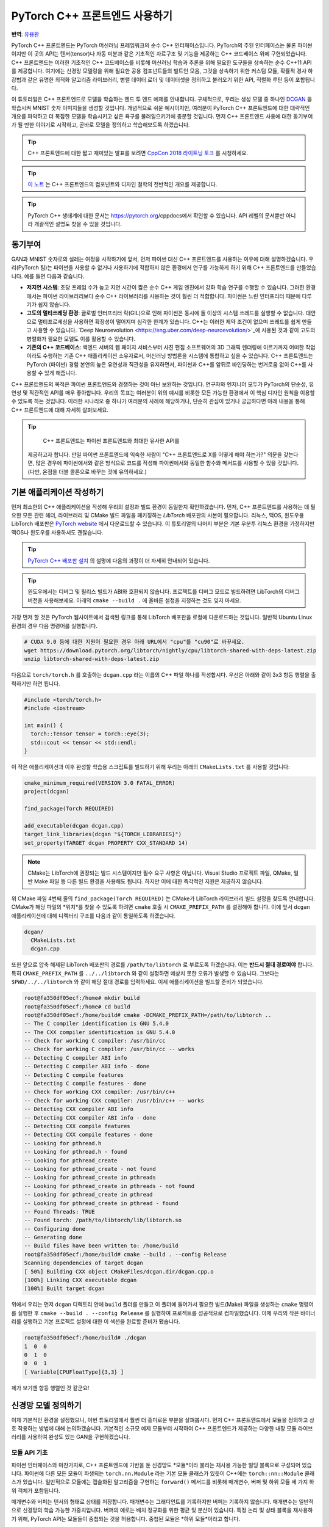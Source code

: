 PyTorch C++ 프론트엔드 사용하기
=============================

**번역**: `유용환 <https://github.com/eric-yoo>`_

PyTorch C++ 프론트엔드는 PyTorch 머신러닝 프레임워크의 순수 C++ 
인터페이스입니다. PyTorch의 주된 인터페이스는 물론 파이썬이지만
이 곳의 API는 텐서(tensor)나 자동 미분과 같은 기초적인 자료구조
및 기능을 제공하는 C++ 코드베이스 위에 구현되었습니다. C++
프론트엔드는 이러한 기초적인 C++ 코드베이스를 비롯해 머신러닝 학습과 추론을
위해 필요한 도구들을 상속하는 순수 C++11 API를 제공합니다. 여기에는
신경망 모델링을 위해 필요한 공용 컴포넌트들의 빌트인 모음, 그것을
상속하기 위한 커스텀 모듈, 확률적 경사 하강법과 같은 유명한 최적화 알고리즘
라이브러리, 병렬 데이터 로더 및 데이터셋을 정의하고 불러오기 위한
API, 직렬화 루틴 등이 포합됩니다.

이 튜토리얼은 C++ 프론트엔드로 모델을 학습하는 엔드 투 엔드
예제를 안내합니다. 구체적으로, 우리는 생성 모델 중 하나인
`DCGAN <https://arxiv.org/abs/1511.06434>`_ 을 학습시켜 
MNIST 숫자 이미지들을 생성할 것입니다. 개념적으로 쉬운 예시이지만,
여러분이 PyTorch C++ 프론트엔드에 대한 대략적인 개요를 파악하고 더
복잡한 모델을 학습시키고 싶은 욕구를 불러일으키기에 충분할 것입니다.
먼저 C++ 프론트엔드 사용에 대한 동기부여가 될 만한 이야기로 시작하고,
곧바로 모델을 정의하고 학습해보도록 하겠습니다.

.. tip::

  C++ 프론트엔드에 대한 짧고 재미있는 발표를 보려면 `CppCon 2018 라이트닝 토크
  <https://www.youtube.com/watch?v=auRPXMMHJzc>`_ 를 시청하세요.


.. tip::

  `이 노트 <https://pytorch.org/cppdocs/frontend.html>`_ 는 C++
  프론트엔드의 컴포넌트와 디자인 철학의 전반적인 개요를 제공합니다.

.. tip::

  PyTorch C++ 생태계에 대한 문서는 https://pytorch.org/cppdocs에서
  확인할 수 있습니다. API 레벨의 문서뿐만 아니라 개괄적인 설명도
  찾을 수 있을 것입니다.

동기부여
--------

GAN과 MNIST 숫자로의 설레는 여정을 시작하기에 앞서, 먼저
파이썬 대신 C++ 프론트엔드를 사용하는 이유에 대해
설명하겠습니다. 우리(PyTorch 팀)는 파이썬을 사용할 수 없거나
사용하기에 적합하지 않은 환경에서 연구를 가능하게 하기 위해
C++ 프론트엔드를 만들었습니다. 예를 들면 다음과 같습니다.

- **저지연 시스템**: 초당 프레임 수가 높고 지연 시간이 짧은
  순수 C++ 게임 엔진에서 강화 학습 연구를 수행할 수 있습니다.
  그러한 환경에서는 파이썬 라이브러리보다 순수 C++ 라이브러리를
  사용하는 것이 훨씬 더 적합합니다. 파이썬은 느린 인터프리터
  때문에 다루기가 쉽지 않습니다.
- **고도의 멀티쓰레딩 환경**: 글로벌 인터프리터 락(GIL)으로 인해
  파이썬은 동시에 둘 이상의 시스템 쓰레드를 실행할 수 없습니다.
  대안으로 멀티프로세싱을 사용하면 확장성이 떨어지며 심각한 한계가
  있습니다. C++는 이러한 제약 조건이 없으며 쓰레드를 쉽게 만들고
  사용할 수 있습니다. `Deep Neuroevolution <https://eng.uber.com/deep-neuroevolution/>`_에
  사용된 것과 같이 고도의 병렬화가 필요한 모델도 이를 활용할 수
  있습니다.
- **기존의 C++ 코드베이스**: 백엔드 서버의 웹 페이지 서비스부터
  사진 편집 소프트웨어의 3D 그래픽 렌더링에 이르기까지 어떠한
  작업이라도 수행하는 기존 C++ 애플리케이션 소유자로서, 머신러닝
  방법론을 시스템에 통합하고 싶을 수 있습니다. C++ 프론트엔드는
  PyTorch (파이썬) 경험 본연의 높은 유연성과 직관성을 유지하면서,
  파이썬과 C++를 앞뒤로 바인딩하는 번거로움 없이 C++를 사용할 수
  있게 해줍니다.

C++ 프론트엔드의 목적은 파이썬 프론트엔드와 경쟁하는 것이 아닌
보완하는 것입니다. 연구자와 엔지니어 모두가 PyTorch의 단순성,
유연성 및 직관적인 API를 매우 좋아합니다. 우리의 목표는 여러분이
위의 예시를 비롯한 모든 가능한 환경에서 이 핵심 디자인 원칙을
이용할 수 있도록 하는 것입니다. 이러한 시나리오 중 하나가 여러분의
사례에 해당하거나, 단순히 관심이 있거나 궁금하다면 아래 내용을 통해
C++ 프론트엔드에 대해 자세히 살펴보세요.

.. tip::

	C++ 프론트엔드는 파이썬 프론트엔드와 최대한 유사한 API를
  제공하고자 합니다. 만일 파이썬 프론트엔드에 익숙한 사람이 "C++
  프론트엔드로 X를 어떻게 해야 하는가?" 의문을 갖는다면, 많은 경우에
  파이썬에서와 같은 방식으로 코드를 작성해 파이썬에서와 동일한 함수와
  메서드를 사용할 수 있을 것입니다. (다만, 온점을 더블 콜론으로 바꾸는
  것에 유의하세요.)

기본 애플리케이션 작성하기
------------------------

먼저 최소한의 C++ 애플리케이션을 작성해 우리의 설정과
빌드 환경이 동일한지 확인하겠습니다. 먼저, C++
프론트엔드를 사용하는 데 필요한 모든 관련 헤더, 라이브러리 및
CMake 빌드 파일을 패키징하는 *LibTorch* 배포판의 사본이
필요합니다. 리눅스, 맥OS, 윈도우용 LibTorch 배포판은
`PyTorch website <https://pytorch.org/get-started/locally/>`_ 에서
다운로드할 수 있습니다. 이 튜토리얼의 나머지 부분은 기본 우분투 리눅스
환경을 가정하지만 맥OS나 윈도우를 사용하셔도 괜찮습니다.

.. tip::

  `PyTorch C++ 배포판 설치 <https://pytorch.org/cppdocs/installing.html>`_
  의 설명에 다음의 과정이 더 자세히 안내되어
  있습니다.

.. tip::
  윈도우에서는 디버그 및 릴리스 빌드가 ABI와 호환되지 않습니다. 프로젝트를
  디버그 모드로 빌드하려면 LibTorch의 디버그 버전을 사용해보세요.
  아래의 ``cmake --build .`` 에 올바른 설정을 지정하는 것도 잊지
  마세요.

가장 먼저 할 것은 PyTorch 웹사이트에서 검색된 링크를 통해 LibTorch
배포판을 로컬에 다운로드하는 것입니다. 일반적 Ubuntu Linux 환경의 경우
다음 명령어를 실행합니다.

.. code-block:: shell

  # CUDA 9.0 등에 대한 지원이 필요한 경우 아래 URL에서 "cpu"를 "cu90"로 바꾸세요.
  wget https://download.pytorch.org/libtorch/nightly/cpu/libtorch-shared-with-deps-latest.zip
  unzip libtorch-shared-with-deps-latest.zip

다음으로 ``torch/torch.h`` 를 호출하는 ``dcgan.cpp`` 라는 이름의 C++
파일 하나를 작성합시다. 우선은 아래와 같이 3x3 항등 행렬을 출력하기만 하면
됩니다.

.. code-block:: cpp

  #include <torch/torch.h>
  #include <iostream>

  int main() {
    torch::Tensor tensor = torch::eye(3);
    std::cout << tensor << std::endl;
  }

이 작은 애플리케이션과 이후 완성할 학습용 스크립트를 빌드하기 위해 우리는 아래의 ``CMakeLists.txt`` 를
사용할 것입니다:

.. code-block:: cmake

  cmake_minimum_required(VERSION 3.0 FATAL_ERROR)
  project(dcgan)

  find_package(Torch REQUIRED)

  add_executable(dcgan dcgan.cpp)
  target_link_libraries(dcgan "${TORCH_LIBRARIES}")
  set_property(TARGET dcgan PROPERTY CXX_STANDARD 14)

.. note::

  CMake는 LibTorch에 권장되는 빌드 시스템이지만 필수 요구
  사항은 아닙니다. Visual Studio 프로젝트 파일, QMake, 일반
  Make 파일 등 다른 빌드 환경을 사용해도 됩니다. 하지만
  이에 대한 즉각적인 지원은 제공하지 않습니다.

위 CMake 파일 4번째 줄의 ``find_package(Torch REQUIRED)`` 는
CMake가 LibTorch 라이브러리 빌드 설정을 찾도록 안내합니다.
CMake가 해당 파일의 *위치*를 찾을 수 있도록 하려면 ``cmake`` 호출 시
``CMAKE_PREFIX_PATH`` 를 설정해야 합니다. 이에 앞서 ``dcgan`` 애플리케이션에
대해 디렉터리 구조를 다음과 같이 통일하도록 하겠습니다.

.. code-block:: shell

  dcgan/
    CMakeLists.txt
    dcgan.cpp

또한 앞으로 압축 해제된 LibTorch 배포판의 경로를 ``/path/to/libtorch``
로 부르도록 하겠습니다. 이는 **반드시 절대 경로여야** 합니다. 특히
``CMAKE_PREFIX_PATH`` 를 ``../../libtorch`` 와 같이 설정하면 예상치 못한
오류가 발생할 수 있습니다. 그보다는 ``$PWD/../../libtorch`` 와 같이 해당
절대 경로를 입력하세요. 이제 애플리케이션을 빌드할 준비가 되었습니다.

.. code-block:: shell

  root@fa350df05ecf:/home# mkdir build
  root@fa350df05ecf:/home# cd build
  root@fa350df05ecf:/home/build# cmake -DCMAKE_PREFIX_PATH=/path/to/libtorch ..
  -- The C compiler identification is GNU 5.4.0
  -- The CXX compiler identification is GNU 5.4.0
  -- Check for working C compiler: /usr/bin/cc
  -- Check for working C compiler: /usr/bin/cc -- works
  -- Detecting C compiler ABI info
  -- Detecting C compiler ABI info - done
  -- Detecting C compile features
  -- Detecting C compile features - done
  -- Check for working CXX compiler: /usr/bin/c++
  -- Check for working CXX compiler: /usr/bin/c++ -- works
  -- Detecting CXX compiler ABI info
  -- Detecting CXX compiler ABI info - done
  -- Detecting CXX compile features
  -- Detecting CXX compile features - done
  -- Looking for pthread.h
  -- Looking for pthread.h - found
  -- Looking for pthread_create
  -- Looking for pthread_create - not found
  -- Looking for pthread_create in pthreads
  -- Looking for pthread_create in pthreads - not found
  -- Looking for pthread_create in pthread
  -- Looking for pthread_create in pthread - found
  -- Found Threads: TRUE
  -- Found torch: /path/to/libtorch/lib/libtorch.so
  -- Configuring done
  -- Generating done
  -- Build files have been written to: /home/build
  root@fa350df05ecf:/home/build# cmake --build . --config Release
  Scanning dependencies of target dcgan
  [ 50%] Building CXX object CMakeFiles/dcgan.dir/dcgan.cpp.o
  [100%] Linking CXX executable dcgan
  [100%] Built target dcgan

위에서 우리는 먼저 ``dcgan`` 디렉토리 안에 ``build`` 폴더를 만들고
이 폴더에 들어가서 필요한 빌드(Make) 파일을 생성하는 ``cmake`` 명령어를
실행한 후 ``cmake --build . --config Release`` 를 실행하여 프로젝트를
성공적으로 컴파일했습니다. 이제 우리의 작은 바이너리를 실행하고 기본
프로젝트 설정에 대한 이 섹션을 완료할 준비가 됐습니다.

.. code-block:: shell

  root@fa350df05ecf:/home/build# ./dcgan
  1  0  0
  0  1  0
  0  0  1
  [ Variable[CPUFloatType]{3,3} ]

제가 보기엔 항등 행렬인 것 같군요!

신경망 모델 정의하기
-------------------

이제 기본적인 환경을 설정했으니, 이번 튜토리얼에서 훨씬
더 흥미로운 부분을 살펴봅시다. 먼저 C++ 프론트엔드에서 모듈을
정의하고 상호 작용하는 방법에 대해 논의하겠습니다. 기본적인
소규모 예제 모듈부터 시작하여 C++ 프론트엔드가 제공하는 다양한
내장 모듈 라이브러리를 사용하여 완성도 있는 GAN을 구현하겠습니다.

모듈 API 기초
^^^^^^^^^^^^^

파이썬 인터페이스와 마찬가지로, C++ 프론트엔드에 기반을 둔 신경망도
*모듈*이라 불리는 재사용 가능한 빌딩 블록으로 구성되어 있습니다. 파이썬에
다른 모든 모듈이 파생되는 ``torch.nn.Module`` 라는 기본 모듈 클래스가
있듯이 C++에는 ``torch::nn::Module`` 클래스가 있습니다.
일반적으로 모듈에는 캡슐화된 알고리즘을 구현하는 ``forward()``
메서드를 비롯해 매개변수, 버퍼 및 하위 모듈 세 가지 하위 객체가
포함됩니다.

매개변수와 버퍼는 텐서의 형태로 상태를 저장합니다. 매개변수는 그래디언트를
기록하지만 버퍼는 기록하지 않습니다. 매개변수는 일반적으로 신경망의 학습
가능한 가중치입니다. 버퍼의 예로는 배치 정규화를 위한 평균 및 분산이
있습니다. 특정 논리 및 상태 블록을 재사용하기 위해, PyTorch API는
모듈들이 중첩되는 것을 허용합니다. 중첩된 모듈은 *하위 모듈*이라고
합니다.

매개변수, 버퍼 및 하위 모듈은 명시적으로 등록(register)을 해야 합니다.
등록이 되면 ``parameters()`` 나 ``buffers()`` 같은 메서드를 사용하여 (중첩을
포함한) 전체 모듈 계층 구조에서 모든 매개변수 묶음을 검색할 수 있습니다.
마찬가지로, ``to(...)`` 와 같은 메서드는 모듈 계층 구조 전체에 대한 메서드입니다.
예를 들어, ``to(torch::kCUDA)`` 는 모든 매개변수와 버퍼를 CPU에서 CUDA 메모리로
이동시킵니다.

모듈 정의 및 매개변수 등록
*************************

이 내용을 코드로 구현하기 위해, 파이썬 인터페이스로 작성된 간단한 모듈 하나를
생각해 봅시다.

.. code-block:: python

  import torch

  class Net(torch.nn.Module):
    def __init__(self, N, M):
      super(Net, self).__init__()
      self.W = torch.nn.Parameter(torch.randn(N, M))
      self.b = torch.nn.Parameter(torch.randn(M))

    def forward(self, input):
      return torch.addmm(self.b, input, self.W)


이를 C++로 작성하면 다음과 같습니다.

.. code-block:: cpp

  #include <torch/torch.h>

  struct Net : torch::nn::Module {
    Net(int64_t N, int64_t M) {
      W = register_parameter("W", torch::randn({N, M}));
      b = register_parameter("b", torch::randn(M));
    }
    torch::Tensor forward(torch::Tensor input) {
      return torch::addmm(b, input, W);
    }
    torch::Tensor W, b;
  };

파이썬에서와 마찬가지로 모듈 기본 클래스에서 파생한 ``Net`` 이라는 클래스를
정의합니다. (쉬운 설명을 위해 ``class`` 대신 ``struct``을 사용했습니다.)
파이썬에서 torch.randn을 사용하는 것처럼 생성자에서는 ``torch::randn`` 을
사용해 텐서를 만듭니다. 한 가지 흥미로운 차이점은 매개변수를 등록하는
방법입니다. 파이썬에서는 텐서를 ``torch.nn``으로 감싸는 것과 달리,
C++에서는 ``register_parameter`` 메서드를 통해 텐서를 전달해야
합니다. 이러한 차이의 원인은 파이썬 API의 경우, 어떤 속성(attirbute)이
''torch.nn.Parameter`` 타입인지 감지해 그러한 텐서를 자동으로 등록할 수 있기
때문에 나타납니다. C++에서는 리플렉션(reflection)이 매우 제한적이므로 보다
전통적인 (그리하여 덜 마법적인) 방식이 제공됩니다.

서브모듈 등록 및 모듈 계층 구조 탐색
**********************************

매개변수 등록과 마찬가지 방법으로 서브모듈을 등록할 수 있습니다.
파이썬에서 서브모듈은 어떤 모듈의 속성으로 지정될 때 자동으로
감지되고 등록됩니다.

.. code-block:: python

  class Net(torch.nn.Module):
    def __init__(self, N, M):
        super(Net, self).__init__()
        # Registered as a submodule behind the scenes
        self.linear = torch.nn.Linear(N, M)
        self.another_bias = torch.nn.Parameter(torch.rand(M))

    def forward(self, input):
      return self.linear(input) + self.another_bias

예를 들어, ``parameters()`` 메서드를 사용하면 모듈 계층의 모든 매개변수에
재귀적으로 액세스할 수 있습니다.

.. code-block:: python

  >>> net = Net(4, 5)
  >>> print(list(net.parameters()))
  [Parameter containing:
  tensor([0.0808, 0.8613, 0.2017, 0.5206, 0.5353], requires_grad=True), Parameter containing:
  tensor([[-0.3740, -0.0976, -0.4786, -0.4928],
          [-0.1434,  0.4713,  0.1735, -0.3293],
          [-0.3467, -0.3858,  0.1980,  0.1986],
          [-0.1975,  0.4278, -0.1831, -0.2709],
          [ 0.3730,  0.4307,  0.3236, -0.0629]], requires_grad=True), Parameter containing:
  tensor([ 0.2038,  0.4638, -0.2023,  0.1230, -0.0516], requires_grad=True)]

C++에서 ``torch::nn::Linear`` 등의 모듈을 서브모듈로 등록하려면 이름에서
유추할 수 있듯이 ``register_module()`` 메서드를 사용합니다.

.. code-block:: cpp

  struct Net : torch::nn::Module {
    Net(int64_t N, int64_t M)
        : linear(register_module("linear", torch::nn::Linear(N, M))) {
      another_bias = register_parameter("b", torch::randn(M));
    }
    torch::Tensor forward(torch::Tensor input) {
      return linear(input) + another_bias;
    }
    torch::nn::Linear linear;
    torch::Tensor another_bias;
  };

.. tip::

  ``torch::nn``에 대한 `이 문서 <https://pytorch.org/cppdocs/api/namespace_torch__nn.html>`_
  에서 ``torch::nn::Linear``, ``torch::nn::Dropout``, ``torch::nn::Conv2d``
  등 사용 가능한 전체 빌트인 모듈 목록을 확인할 수
  있습니다.

위 코드에서 한 가지 미묘한 사실은 서브모듈은 생성자의 이니셜라이저
목록에 작성되고 매개변수는 생성자의 바디(body)에 작성되었다는
것입니다. 여기에는 충분한 이유가 있으며 아래 C++ 프론트엔드의
*오너십 모델* 섹션에서 더 다룰 예정입니다. 그렇지만 최종 결론은
파이썬에서처럼 모듈 트리의 매개변수에 재귀적으로 액세스할 수
있다는 것입니다. ``parameters()``를 호출하면 순회가 가능한
``std::vector<torch::Tensor>``가 반환됩니다.

.. code-block:: cpp

  int main() {
    Net net(4, 5);
    for (const auto& p : net.parameters()) {
      std::cout << p << std::endl;
    }
  }

이를 실행한 결과는 다음과 같습니다.

.. code-block:: shell

  root@fa350df05ecf:/home/build# ./dcgan
  0.0345
  1.4456
  -0.6313
  -0.3585
  -0.4008
  [ Variable[CPUFloatType]{5} ]
  -0.1647  0.2891  0.0527 -0.0354
  0.3084  0.2025  0.0343  0.1824
  -0.4630 -0.2862  0.2500 -0.0420
  0.3679 -0.1482 -0.0460  0.1967
  0.2132 -0.1992  0.4257  0.0739
  [ Variable[CPUFloatType]{5,4} ]
  0.01 *
  3.6861
  -10.1166
  -45.0333
  7.9983
  -20.0705
  [ Variable[CPUFloatType]{5} ]

파이썬에서와 같이 세 개의 매개변수가 출력됐습니다. 이 매개변수들의 이름을
확인할 수 있도록 C++ API는 ``named_parameters()`` 메서드를 제공하며, 이는
파이썬에서와 같이 ``Orderdict``를 반환합니다.

.. code-block:: cpp

  Net net(4, 5);
  for (const auto& pair : net.named_parameters()) {
    std::cout << pair.key() << ": " << pair.value() << std::endl;
  }

마찬가지로 코드를 실행하면 결과는 아래와 같습니다.

.. code-block:: shell

  root@fa350df05ecf:/home/build# make && ./dcgan                                                                                                                                            11:13:48
  Scanning dependencies of target dcgan
  [ 50%] Building CXX object CMakeFiles/dcgan.dir/dcgan.cpp.o
  [100%] Linking CXX executable dcgan
  [100%] Built target dcgan
  b: -0.1863
  -0.8611
  -0.1228
  1.3269
  0.9858
  [ Variable[CPUFloatType]{5} ]
  linear.weight:  0.0339  0.2484  0.2035 -0.2103
  -0.0715 -0.2975 -0.4350 -0.1878
  -0.3616  0.1050 -0.4982  0.0335
  -0.1605  0.4963  0.4099 -0.2883
  0.1818 -0.3447 -0.1501 -0.0215
  [ Variable[CPUFloatType]{5,4} ]
  linear.bias: -0.0250
  0.0408
  0.3756
  -0.2149
  -0.3636
  [ Variable[CPUFloatType]{5} ]

.. note::

  ``torch::nn::Module``에 대한 `문서
  <https://pytorch.org/cppdocs/api/classtorch_1_1nn_1_1_module.html#exhale-class-classtorch-1-1nn-1-1-module>`_ 는
  모듈 계층 구조에 대한 메서드 목록 전체가 포함되어
  있습니다.

순전파(forward) 모드로 네트워크 실행
**********************************

네트워크를 C++로 실행하기 위해서는, 우리가 정의한 ``forward()`` 메서드를
호출하기만 하면 됩니다.

.. code-block:: cpp

  int main() {
    Net net(4, 5);
    std::cout << net.forward(torch::ones({2, 4})) << std::endl;
  }

출력은 대략 아래와 같을 것입니다

.. code-block:: shell

  root@fa350df05ecf:/home/build# ./dcgan
  0.8559  1.1572  2.1069 -0.1247  0.8060
  0.8559  1.1572  2.1069 -0.1247  0.8060
  [ Variable[CPUFloatType]{2,5} ]

모듈 오너십 (Ownership)
**********************

이제 우리는 C++에서 모듈을 정의하고, 매개변수를 등록하고, 하위 모듈을
등록하고, ``parameters()`` 등의 메서드를 통해 모듈 계층을 탐색하고,
모듈의 ``forward()`` 메서드를 실행하는 방법을 배웠습니다. C++ API에는
다른 메서드, 클래스, 그리고 주제가 많지만 전체 목록은 `문서
<https://pytorch.org/cppdocs/api/namespace_torch__nn.html>`_ 를
참조하시기 바랍니다. 잠시 후에 DCGAN 모델과 엔드 투 엔드 학습
파이프라인을 구현하면서도 몇 가지 개념을 더 다룰 예정입니다. 그에 앞서
C++ 프론트엔드에서 ``torch::nn::Module`` 의 하위 클래스들에 대해 제공하는
*오너십 모델*에 대해 간단히 설명하겠습니다.

이 논의에서 오너십 모델이란 모듈을 저장하고 전달하는 방식
(누가 혹은 무엇이 특정 모듈 인스턴스를 소유하는지)을 지칭합니다.
파이썬에서 객체는 항상 힙에 동적으로 할당되며 레퍼런스 시맨틱을
가지는데, 이는 다루고 이해하기가 매우 쉽습니다. 실제로 파이썬에서는
객체가 어디에 존재하고 어떻게 레퍼런스되는지 신경 쓰지 않고 하려는
일에만 집중할 수 있습니다.

저급 언어인 C++는 이 부분에서 더 많은 옵션을 제공합니다. 이는
C++ 프론트엔드의 복잡성을 증가시키며 그 설계와 인체공학적 요소에도
큰 영향을 줍니다. 특히, C++ 프론트엔드 모듈에서는 밸류 시맨틱
*또는* 레퍼런스 시맨틱을 사용할 수 있습니다. 전자가 지금까지의
사례에서 살펴본 가장 단순한 경우로, 모듈 객체가 스택에 할당되고
함수에 전달될 때 레퍼런스 혹은 포인터로 복사 및 이동(``std:move``)
시키거나 가져올 수 있습니다.

.. code-block:: cpp

  struct Net : torch::nn::Module { };

  void a(Net net) { }
  void b(Net& net) { }
  void c(Net* net) { }

  int main() {
    Net net;
    a(net);
    a(std::move(net));
    b(net);
    c(&net);
  }

후자(레퍼런스 시맨틱)의 경우, ``std::shared_ptr`` 를 사용할 수 있습니다.
모든 곳에서 ``shared_ptr`` 를 사용한다는 가정 하에, 레퍼런스 시맨틱의
장점은 파이썬에서와 같이 모듈이 함수에 전달되고 인자가 선언되는 방식에
대해 생각할 부담을 덜어준다는 것입니다.

.. code-block:: cpp

  struct Net : torch::nn::Module {};

  void a(std::shared_ptr<Net> net) { }

  int main() {
    auto net = std::make_shared<Net>();
    a(net);
  }

경험적으로, 동적 언어를 사용하던 연구자들은 비록 밸류 시맨틱이
더 C++에 "네이티브"함에도 불구하고 레퍼런스 시맨틱을 훨씬
선호합니다. 또한 ``torch::nn::Module`` 의 설계는
사용자 친화적인 파이썬 API를 유사하게 따르기 위해 shared 오너십에
의존합니다. 앞서 예시로 들었던 ``Net``의 정의를 축약해서 다시
살펴봅시다.

.. code-block:: cpp

  struct Net : torch::nn::Module {
    Net(int64_t N, int64_t M)
      : linear(register_module("linear", torch::nn::Linear(N, M)))
    { }
    torch::nn::Linear linear;
  };

하위 모듈인 ``linear`` 를 사용하기 위해 이를 클래스에 직접 저장하고자
합니다. 그러나 동시에 모듈의 기초 클래스가 이 하위 모듈에 대해 알고 접근할
수 있기를 원합니다. 이를 위해서는 해당 하위 모듈에 대한 참조를 저장해야 합니다.
이 순간 이미 우리는 shared 오너십을 필요로 합니다. ``torch::nn::Module`` 
클래스와 구상 클래스인 ``Net`` 모두에서 하위 모듈에 대한 레퍼런스가
필요합니다. 따라서 기초 클래스는 모듈을 ``shared_ptr`` 로 저장하며 이에
따라 구상 클래스 또한 마찬가지일 것입니다.

하지만 잠깐! 위의 코드에는 ``shared_ptr`` 에 대한 언급이 없습니다! 왜 그런
것일까요? 왜냐하면 ``std::shared_ptr<MyModule>`` 는 타이핑하기에 너무 길기 때문입니다.
연구원들의 생산성을 유지하기 위해, 우리는 레퍼런스 시맨틱을 유지하면서 밸류
시맨틱만의 장점인 ``shared_ptr`` 에 대한 언급을 숨기기 위한 정교한 계획을
세웠습니다. 그 작동 방식을 이해하기 위해 코어 라이브러리에 있는 ``torch::nn::Linear``
모듈의 단순화된 정의를 살펴보겠습니다. (전체 정의는 
`여기 <https://github.com/pytorch/pytorch/blob/master/torch/csrc/api/include/torch/nn/modules/linear.h>`_ 에서
확인할 수 있습니다.)

.. code-block:: cpp

  struct LinearImpl : torch::nn::Module {
    LinearImpl(int64_t in, int64_t out);

    Tensor forward(const Tensor& input);

    Tensor weight, bias;
  };

  TORCH_MODULE(Linear);

요약하자면 이 모듈은 ``Linear`` 가 아닌 ``LinearImpl`` 이라고 불립니다. 그리고
``TORCH_MODULE`` 라는 매크로가 실제 ``Linear`` 클래스를 정의합니다. 이렇게 "생성된"
클래스는 ``std::shared_ptr<LinearImpl>`` 를 감싸는 래퍼(wrapper)입니다. 
단순한 typedef가 아닌 래퍼이므로 생성자도 여전히 예상하는 대로 작동합니다.
즉, ``std::make_shared<LinearImpl>(3, 4)`` 가 아닌 ``torch::nn::Linear(3, 4)``
라고 쓸 수 있습니다. 이렇게 매크로에 의해 생성된 클래스는 *holder* 모듈이라고
부릅니다. (shared) 포인터와 마찬가지로 화살표 연산자(즉, 
``model->forward(...)``)를 사용해 기저 객체에 액세스합니다.
결론적으로 파이썬 API와 매우 유사한 오너십 모델을 얻었습니다.
기본적으로 레퍼런스 시맨틱을 따르지만, ``std:shared_ptr`` 나
``std::make_shared`` 등을 타이핑할 필요가 없습니다. 우리의 ``Net`` 예시에서
모듈 holder API를 사용하면 아래와 같습니다.

.. code-block:: cpp

  struct NetImpl : torch::nn::Module {};
  TORCH_MODULE(Net);

  void a(Net net) { }

  int main() {
    Net net;
    a(net);
  }

여기서 언급할 만한 미묘한 문제가 하나 있습니다. 기본 생성자에 의해 만들어진
``std::shared_ptr`` 는 "비어" 있습니다. 즉, null 포인터입니다. 기본 생성자로
만들어진 ``Linear`` 이나 ``Net``은 무엇이어야 할까요? 음, 이건 어려운 결정입니다.
빈 (null) ``std::shared_ptr<LinearImpl>`` 로 정할 수 있습니다. 하지만
``Linear(3, 4)`` 가 ``std::make_shared<LinearImpl>(3, 4)`` 와 같다는 것을 기억합시다.
즉, ``Linear linear;`` 이 null 포인터여야 한다고 결정한다면
생성자에서 인자를 전혀 받지 않거나 모든 인자에 대해 기본값을 사용하는
모듈을 생성할 방법이 없어집니다. 이러한 이유로 현재
API에서 기본 생성자에 의해 만들어진 모듈 holder(``Linear()`` 등)는
기저 모듈(``LinearImpl()``)의 기본 생성자를 호출합니다. 만약
기저 모듈에 기본 생성자가 없으면 컴파일러 오류가 발생합니다.
반대로 빈 holder를 생성하려면 holder 생성자에 ``nullptr``를
전달하면 됩니다.

실제로는 앞에서와 같이 하위 모듈을 사용해 모듈을 *이니셜라이저 (initializer) 목록*에
등록 및 생성하거나,

.. code-block:: cpp

  struct Net : torch::nn::Module {
    Net(int64_t N, int64_t M)
      : linear(register_module("linear", torch::nn::Linear(N, M)))
    { }
    torch::nn::Linear linear;
  };

파이썬 사용자들에게 더 친숙한 방법으로, 먼저 null 포인터로 홀더를 생성한 이후
생성자에서 값을 지정할 수 있습니다.

.. code-block:: cpp

  struct Net : torch::nn::Module {
    Net(int64_t N, int64_t M) {
      linear = register_module("linear", torch::nn::Linear(N, M));
    }
    torch::nn::Linear linear{nullptr}; // construct an empty holder
  };

결론적으로 어떤 오너십 모델, 어떤 시맨틱을 사용하면 좋을까요? C++
프론트엔드 API는 모듈 holder가 제공하는 오너십 모델을 가장 잘 지원합니다.
이 메커니즘의 유일한 단점은 모듈 선언 아래에 boilerplate 한 줄이
추가된다는 것입니다. 즉, 가장 단순한 모델은 C++ 모듈의 기초를 배울 떄
나오는 밸류 시맨틱 모델입니다. 작고 간단한 스크립트의 경우,
이것만으로 충분할 수 있습니다. 그러나 언젠가는 기술적 이유로 인해
이 기능이 항상 지원되지는 않는다는 사실을 알게 될 것입니다. 예를 들어 직렬화
API(``torch::save`` 및 ``torch::load``)는 모듈 holder(혹은 일반
``shared_ptr``)만을 지원합니다. 따라서 C++ 프론트엔드로 모듈을
정의할 떄에는 모듈 holder API 방식이 권장되며, 앞으로 본 튜토리얼에서
이 API를 사용하겠습니다.

DCGAN 모듈 정의하기
^^^^^^^^^^^^^^^^

이제 이 글에서 해결하려는 머신러닝 태스크를 위한 모듈을 정의하는데
필요한 배경과 도입부 설명이 끝났습니다. 다시 상기하자면, 우리의 태스크는
`MNIST 데이터셋  <http://yann.lecun.com/exdb/mnist/>`_ 의 숫자 이미지를
생성하는 것입니다. 우리는 이 태스크를 풀기 위해 `적대적 생성 신경망 (GAN)
 <https://papers.nips.cc/paper/5423-generative-adversarial-nets.pdf>`_ 를
사용하고자 합니다. 그 중에서도 우리는 `DCGAN 아키텍처
<https://arxiv.org/abs/1511.06434>`_ 를 사용할 것입니다.
DCGAN은 가장 초기에 발표됐던 제일 간단한 GAN이지만 이 태스크를 위해서는
충분합니다.

.. tip::

  이 튜토리얼에 나온 소스 코드 전체는 `이 저장소
  <https://github.com/pytorch/examples/tree/master/cpp/dcgan>`_ 에서 확인할 수 있습니다.

GAN이 뭐였죠?
***********

GAN은 *생성기(generator)*와 *판별기(discriminator)* 라는
두 가지 신경망 모델로 구성됩니다. 생성기는 노이즈 분포에서 샘플을 입력받고,
각 노이즈 샘플을 목표 분포(이 경우 MNIST 데이터셋)와 유사한 이미지로
변환하는 것이 목표입니다. 판별기는 MNIST 데이터셋의 *진짜* 
이미지를 입력받거나 생성기로부터 *가짜* 이미지를 입력받습니다.
그리고 어떤 이미지가 얼마나 진짜같은지 (``1`` 에 가까운 출력)
혹은 가짜같은 지 (``0`` 에 가까운 출력) 판별합니다. 생성기가
만든 이미지가 얼마나 진짜같은 지 판별기가 피드백하고 이 피드백은 생성기
학습에 사용됩니다. 판별기가 진짜에 대한 안목이 얼마나 좋은 지에
대한 피드백은 판별기를 최적화하기 위해 사용됩니다. 이론적으로,
생성기와 판별기 사이의 섬세한 균형은 이 둘을 동시에 개선시킵니다.
이를 통해 생성기는 목표 분포와 구별할 수 없는 이미지를 생성하고,
(그때쯤이면) 잘 학습되어 있을 판별기의 안목을 속여 진짜와 가짜
이미지 모두에 대해 ``0.5`` 의 확률을 출력할 것입니다. 최종
결과물은 노이즈를 입력받아 실제 숫자의 이미지를 출력으로 생성하는
기계입니다.

생성기 (Generator) 모듈
********************

먼저 일련의 전치된 (transposed) 2D 합성곱, 배치 정규화 및
ReLU 활성화 유닛으로 구성된 생성기 모듈을 정의하겠습니다.
모듈의 ``forward()`` 메서드를 직접 정의하여 모듈 간 입력을
(함수형으로) 명시적으로 전달합니다.

.. code-block:: cpp

  struct DCGANGeneratorImpl : nn::Module {
    DCGANGeneratorImpl(int kNoiseSize)
        : conv1(nn::ConvTranspose2dOptions(kNoiseSize, 256, 4)
                    .bias(false)),
          batch_norm1(256),
          conv2(nn::ConvTranspose2dOptions(256, 128, 3)
                    .stride(2)
                    .padding(1)
                    .bias(false)),
          batch_norm2(128),
          conv3(nn::ConvTranspose2dOptions(128, 64, 4)
                    .stride(2)
                    .padding(1)
                    .bias(false)),
          batch_norm3(64),
          conv4(nn::ConvTranspose2dOptions(64, 1, 4)
                    .stride(2)
                    .padding(1)
                    .bias(false))
   {
     // register_module() is needed if we want to use the parameters() method later on
     register_module("conv1", conv1);
     register_module("conv2", conv2);
     register_module("conv3", conv3);
     register_module("conv4", conv4);
     register_module("batch_norm1", batch_norm1);
     register_module("batch_norm2", batch_norm2);
     register_module("batch_norm3", batch_norm3);
   }

   torch::Tensor forward(torch::Tensor x) {
     x = torch::relu(batch_norm1(conv1(x)));
     x = torch::relu(batch_norm2(conv2(x)));
     x = torch::relu(batch_norm3(conv3(x)));
     x = torch::tanh(conv4(x));
     return x;
   }

   nn::ConvTranspose2d conv1, conv2, conv3, conv4;
   nn::BatchNorm2d batch_norm1, batch_norm2, batch_norm3;
  };
  TORCH_MODULE(DCGANGenerator);

  DCGANGenerator generator(kNoiseSize);

이제 ``DCGANGenerator`` 의 ``forward()`` 를 호출해 노이즈 샘플을 이미지에 매핑할 수 있습니다.

여기서 사용한 ``nn::ConvTranspose2d`` 및 ``nn::BatchNorm2d`` 등의 모듈은
앞서 설명한 구조를 따릅니다. 상수 ``kNoiseSize`` 는 입력 노이즈 벡터의 크기를
결정하며 ``100`` 으로 설정됩니다. 하이퍼파라미터는 물론 대학원생들의 많은 노력을
통해 세팅됐습니다.

.. attention::

	하이퍼파라미터를 정하느라 다친 대학원생은 없었습니다. 그들은 서로서로
  개사료를 먹이니까요.

.. note::

  C++ 프론트엔드의 ``Conv2d`` 와 같은 기본 제공 모듈에 옵션이 전달되는 방법에 대한
  간단히 설명하자면, 모든 모듈은 몇 가지 필수 옵션을 갖고 있습니다. (예: ``BatchNorm2d`` 의
  feature 개수) 만약 ``BatchNorm2d(128)``, ``Dropout(0.5)``, ``Conv2d(8, 4, 2)``와
  같이 필수 옵션만 설정하려 한다면 모듈 생성자에 직접 전달할 수 있습니다.
  (여기서는 각각 입력 채널 수, 출력 채널 수 및 커널 크기를 의미)
  그러나 만약 ``Conv2d`` 의 ``bias`` 와 같이 일반적으로 기본값을 사용하는
  다른 옵션을 수정해야 하는 경우, *options* 객체를 생성해 전달해야 합니다.
  C++ 프론트엔드의  모듈은 ``ModuleOptions`` 이라고 하는 연관된 옵션 struct를
  가지고 있습니다. 여기서 ``Module`` 은 해당 모듈의 이름으로, 예를 들어 ``Linear``
  의 경우 ``LinearOptions`` 와 같습니다. 우리는 위의 ``Conv2d`` 모듈에
  대해 이를 수행한 것입니다.


판별기(Discriminator) 모듈
************************

판별기는 마찬가지로 합성곱, 배치 정규화 및 활성화의
연속입니다. 하지만 이번에 합성곱은 전치되지 않은 기본
합성곱이며, 일반적 ReLU 대신에 알파 값이 0.2인 leaky ReLU를
사용합니다. 또한 최종 활성화는 값을 0과 1 사이의 범위로 압축하는
Sigmoid가 됩니다. 그런 다음 이렇게 압축된 값을 판별자가
이미지에 대해 출력하는 확률로 해석할 수 있습니다.

판별기를 만들기 위해 `Sequential` 모듈이라는 다른 것을 시도해 보겠습니다.
파이썬에서와 같이, PyTorch는 모델 정의를 위해 두 가지 API를 제공합니다.
(생성기 모듈 예시와 같이) 입력이 연속적인 함수를 통해 전달되는 함수형 API와
전체 모델을 하위 모듈로 포함하는 `Sequential` 모듈을 생성하는 객체 지향형
API입니다. `Sequential` 을 사용하면 판별기는 대략 다음과 같습니다.

.. code-block:: cpp

  nn::Sequential discriminator(
    // Layer 1
    nn::Conv2d(
        nn::Conv2dOptions(1, 64, 4).stride(2).padding(1).bias(false)),
    nn::LeakyReLU(nn::LeakyReLUOptions().negative_slope(0.2)),
    // Layer 2
    nn::Conv2d(
        nn::Conv2dOptions(64, 128, 4).stride(2).padding(1).bias(false)),
    nn::BatchNorm2d(128),
    nn::LeakyReLU(nn::LeakyReLUOptions().negative_slope(0.2)),
    // Layer 3
    nn::Conv2d(
        nn::Conv2dOptions(128, 256, 4).stride(2).padding(1).bias(false)),
    nn::BatchNorm2d(256),
    nn::LeakyReLU(nn::LeakyReLUOptions().negative_slope(0.2)),
    // Layer 4
    nn::Conv2d(
        nn::Conv2dOptions(256, 1, 3).stride(1).padding(0).bias(false)),
    nn::Sigmoid());

.. tip::

  ``Sequential`` 모듈은 단순한 함수 합성만을 수행합니다. 첫 번째 하위 모듈의 출력은
  두 번째 하위 모듈의 입력이 되고 세 번째 하위 모듈의 출력은 네 번째 하위 모듈의 입력이
  되고 이후에도 마찬가지입니다.


데이터 불러오기
------------

이제 생성기와 판별기 모델을 정의했으므로 이러한 모델을 학습시킬
데이터가 필요합니다. 파이썬과 마찬가지로 C++ 프론트엔드는
강력한 병렬 데이터 로더(data loader)를 제공한다. 이 데이터 로더는
사용자가 직접 정의할 수 있는 데이터셋에서 데이터 배치를 읽을 수 있으며
설정을 위한 많은 옵션을 제공합니다.

.. note::

	파이썬 데이터 로더가 멀티 프로세싱을 사용하는 반면, C++ 데이터 로더는 실제로
  멀티 스레딩을 사용해 어떠한 새로운 프로세스도 시작하지 않습니다.

데이터 로더는 ``torch::data::`` 네임스페이스에 포함된 C++ 프론트엔드의
``data`` API의 일부입니다. 이 API는 다음과 같은 몇 가지 컴포넌트로 구성됩니다.

- 데이터 로더 클래스
- 데이터셋을 정의하기 위한 API
- *변환*을 정의하기 위한 API (데이터셋에 적용 가능)
- *샘플러*를 정의하기 위한 API (데이터셋을 위한 인덱스를 생성)
- 기존 데이터셋, 변환, 샘플러들의 라이브러리

이 튜토리얼에서는 C++ 프론트엔드와 함께 제공되는 ``MNIST`` 데이터셋을
사용합니다. ``torch::data::datasets::MNIST`` 인스턴스를 만들어
다음 두 가지 변환을 적용해봅시다. 첫째, 이미지를 정규화하여 ``-1`` 과
``+1`` 사이에 있도록 합니다. (기존 범위는 ``0`` 과 ``1`` 사이) 
둘째, 텐서 배치(batch)를 첫 번째 차원을 따라 단일 텐서로 쌓는 이른바
``Stack`` *collation*을 적용합니다.

.. code-block:: cpp

  auto dataset = torch::data::datasets::MNIST("./mnist")
      .map(torch::data::transforms::Normalize<>(0.5, 0.5))
      .map(torch::data::transforms::Stack<>());

MNIST 데이터셋은 학습 바이너리 실행 위치를 기준으로 ``./mnist``
디렉토리에 위치해야 합니다. MNIST 데이터셋은 `이 스크립트
<https://gist.github.com/goldsborough/6dd52a5e01ed73a642c1e772084bcd03>`_ 를
사용해 다운로드할 수 있습니다.

다음으로, 데이터 로더를 만들고 이 데이터셋을 전달합니다. 새로운 데이터
로더를 만들기 위해 ``torch::data::make_data_loader`를 사용합니다.
이 로더는 올바른 타입(데이터셋 타입, 샘플러 타입 및 기타 구현 세부사항에
따라 결정됨)의 ``std::unique_ptr`` 를 반환합니다.

.. code-block:: cpp

  auto data_loader = torch::data::make_data_loader(std::move(dataset));

데이터 로더에는 많은 옵션이 제공됩니다. 전체 목록은 `여기
<https://github.com/pytorch/pytorch/blob/master/torch/csrc/api/include/torch/data/dataloader_options.h>`_
에서 확인할 수 있습니다.
예를 들어 데이터 로딩 속도를 높이기 위해 작업자 수를 늘릴 수
있습니다. 기본값은 0이며, 이는 주 쓰레드가 사용됨을 의미합니다.
``workers`` 를 ``2`` 로 설정하면 데이터를 동시에 로드하는 쓰레드가
두 개 생성됩니다. 또한 배치 크기를 기본값 ``1`` 에서 ``64``(``kBatchSize`` 값)
와 같이 더 적당한 값으로 늘려야 합니다. 그러면 
``DataLoaderOptions`` 객체를 만들어 적절한 속성을 설정해 보겠습니다.

.. code-block:: cpp

  auto data_loader = torch::data::make_data_loader(
      std::move(dataset),
      torch::data::DataLoaderOptions().batch_size(kBatchSize).workers(2));


이제 데이터 배치를 로드하는 루프를 작성할 수 있습니다. 지금은
콘솔에만 출력할 것입니다.

.. code-block:: cpp

  for (torch::data::Example<>& batch : *data_loader) {
    std::cout << "Batch size: " << batch.data.size(0) << " | Labels: ";
    for (int64_t i = 0; i < batch.data.size(0); ++i) {
      std::cout << batch.target[i].item<int64_t>() << " ";
    }
    std::cout << std::endl;
  }

이 경우 데이터 로더가 반환하는 타입은 ``torch::data::Example`` 입니다.
이 타입은 데이터를 위한 ``data`` 필드와 레이블을 위한 ``target`` 필드가
있는 간단한 struct입니다. 앞서 ``Stack`` collation을 적용했기 때문에,
데이터 로더는 이 example을 하나만 반환합니다. 데이터 로더에 collation을
적용하지 않으면, ``std::vector<torch::data::Example<>>`` 를 yield하며,
각 배치의 example에는 하나의 element가 있을 것입니다.

이 코드를 다시 빌드하고 실행하면 대략 다음과 같은 내용을 얻을 것입니다.

.. code-block:: shell

  root@fa350df05ecf:/home/build# make
  Scanning dependencies of target dcgan
  [ 50%] Building CXX object CMakeFiles/dcgan.dir/dcgan.cpp.o
  [100%] Linking CXX executable dcgan
  [100%] Built target dcgan
  root@fa350df05ecf:/home/build# make
  [100%] Built target dcgan
  root@fa350df05ecf:/home/build# ./dcgan
  Batch size: 64 | Labels: 5 2 6 7 2 1 6 7 0 1 6 2 3 6 9 1 8 4 0 6 5 3 3 0 4 6 6 6 4 0 8 6 0 6 9 2 4 0 2 8 6 3 3 2 9 2 0 1 4 2 3 4 8 2 9 9 3 5 8 0 0 7 9 9
  Batch size: 64 | Labels: 2 2 4 7 1 2 8 8 6 9 0 2 2 9 3 6 1 3 8 0 4 4 8 8 8 9 2 6 4 7 1 5 0 9 7 5 4 3 5 4 1 2 8 0 7 1 9 6 1 6 5 3 4 4 1 2 3 2 3 5 0 1 6 2
  Batch size: 64 | Labels: 4 5 4 2 1 4 8 3 8 3 6 1 5 4 3 6 2 2 5 1 3 1 5 0 8 2 1 5 3 2 4 4 5 9 7 2 8 9 2 0 6 7 4 3 8 3 5 8 8 3 0 5 8 0 8 7 8 5 5 6 1 7 8 0
  Batch size: 64 | Labels: 3 3 7 1 4 1 6 1 0 3 6 4 0 2 5 4 0 4 2 8 1 9 6 5 1 6 3 2 8 9 2 3 8 7 4 5 9 6 0 8 3 0 0 6 4 8 2 5 4 1 8 3 7 8 0 0 8 9 6 7 2 1 4 7
  Batch size: 64 | Labels: 3 0 5 5 9 8 3 9 8 9 5 9 5 0 4 1 2 7 7 2 0 0 5 4 8 7 7 6 1 0 7 9 3 0 6 3 2 6 2 7 6 3 3 4 0 5 8 8 9 1 9 2 1 9 4 4 9 2 4 6 2 9 4 0
  Batch size: 64 | Labels: 9 6 7 5 3 5 9 0 8 6 6 7 8 2 1 9 8 8 1 1 8 2 0 7 1 4 1 6 7 5 1 7 7 4 0 3 2 9 0 6 6 3 4 4 8 1 2 8 6 9 2 0 3 1 2 8 5 6 4 8 5 8 6 2
  Batch size: 64 | Labels: 9 3 0 3 6 5 1 8 6 0 1 9 9 1 6 1 7 7 4 4 4 7 8 8 6 7 8 2 6 0 4 6 8 2 5 3 9 8 4 0 9 9 3 7 0 5 8 2 4 5 6 2 8 2 5 3 7 1 9 1 8 2 2 7
  Batch size: 64 | Labels: 9 1 9 2 7 2 6 0 8 6 8 7 7 4 8 6 1 1 6 8 5 7 9 1 3 2 0 5 1 7 3 1 6 1 0 8 6 0 8 1 0 5 4 9 3 8 5 8 4 8 0 1 2 6 2 4 2 7 7 3 7 4 5 3
  Batch size: 64 | Labels: 8 8 3 1 8 6 4 2 9 5 8 0 2 8 6 6 7 0 9 8 3 8 7 1 6 6 2 7 7 4 5 5 2 1 7 9 5 4 9 1 0 3 1 9 3 9 8 8 5 3 7 5 3 6 8 9 4 2 0 1 2 5 4 7
  Batch size: 64 | Labels: 9 2 7 0 8 4 4 2 7 5 0 0 6 2 0 5 9 5 9 8 8 9 3 5 7 5 4 7 3 0 5 7 6 5 7 1 6 2 8 7 6 3 2 6 5 6 1 2 7 7 0 0 5 9 0 0 9 1 7 8 3 2 9 4
  Batch size: 64 | Labels: 7 6 5 7 7 5 2 2 4 9 9 4 8 7 4 8 9 4 5 7 1 2 6 9 8 5 1 2 3 6 7 8 1 1 3 9 8 7 9 5 0 8 5 1 8 7 2 6 5 1 2 0 9 7 4 0 9 0 4 6 0 0 8 6
  ...

즉, MNIST 데이터셋에서 데이터를 성공적으로 로드할 수 있습니다.

학습 루프 작성하기
-----------------

이제 예제의 알고리즘 부분을 마무리하고 생성기와 판별기 사이에서 일어나는 섬세한
작용을 구현해 보겠습니다. 먼저 생성기와 판별기 각각을 위해
총 두 개의 optimizer를 생성하겠습니다. 우리가 사용하는
optimizer는 `Adam <https://arxiv.org/pdf/1412.6980.pdf>`_ 알고리즘을 구현합니다.

.. code-block:: cpp

  torch::optim::Adam generator_optimizer(
      generator->parameters(), torch::optim::AdamOptions(2e-4).beta1(0.5));
  torch::optim::Adam discriminator_optimizer(
      discriminator->parameters(), torch::optim::AdamOptions(5e-4).beta1(0.5));

.. note::

	이 글 작성 당시, C++ 프론트엔드가 Adagrad, Adam, LBFGS, RMSprop
  및 SGD를 구현하는 옵티마이저를 제공합니다. 최신 리스트는 `docs
	<https://pytorch.org/cppdocs/api/namespace_torch__optim.html>`_ 에
  있습니다.

다음으로, 우리의 학습 루프를 수정해야 합니다. 매 에폭마다 데이터 로더를 반복 실행하는
바깥 루프를 추가해 다음의 GAN 학습 코드를 작성합니다.

.. code-block:: cpp

  for (int64_t epoch = 1; epoch <= kNumberOfEpochs; ++epoch) {
    int64_t batch_index = 0;
    for (torch::data::Example<>& batch : *data_loader) {
      // Train discriminator with real images.
      discriminator->zero_grad();
      torch::Tensor real_images = batch.data;
      torch::Tensor real_labels = torch::empty(batch.data.size(0)).uniform_(0.8, 1.0);
      torch::Tensor real_output = discriminator->forward(real_images);
      torch::Tensor d_loss_real = torch::binary_cross_entropy(real_output, real_labels);
      d_loss_real.backward();

      // Train discriminator with fake images.
      torch::Tensor noise = torch::randn({batch.data.size(0), kNoiseSize, 1, 1});
      torch::Tensor fake_images = generator->forward(noise);
      torch::Tensor fake_labels = torch::zeros(batch.data.size(0));
      torch::Tensor fake_output = discriminator->forward(fake_images.detach());
      torch::Tensor d_loss_fake = torch::binary_cross_entropy(fake_output, fake_labels);
      d_loss_fake.backward();

      torch::Tensor d_loss = d_loss_real + d_loss_fake;
      discriminator_optimizer.step();

      // Train generator.
      generator->zero_grad();
      fake_labels.fill_(1);
      fake_output = discriminator->forward(fake_images);
      torch::Tensor g_loss = torch::binary_cross_entropy(fake_output, fake_labels);
      g_loss.backward();
      generator_optimizer.step();

      std::printf(
          "\r[%2ld/%2ld][%3ld/%3ld] D_loss: %.4f | G_loss: %.4f",
          epoch,
          kNumberOfEpochs,
          ++batch_index,
          batches_per_epoch,
          d_loss.item<float>(),
          g_loss.item<float>());
    }
  }

위 코드는 먼저 진짜 (real) 이미지에 대해 판별기를 평가하는데, 이 때
판별기는 높은 확률을 출력해야 합니다. 이를 위해
``torch::empty(batch.data.size(0)).uniform_(0.8, 1.0)``를 목표 확률
값으로 사용합니다.

.. note::

	판별기를 보다 견고하게 학습하기 위해 모든 곳에서 1.0이 아닌
  0.8과 1.0 사이의 균일 분포에서 임의의 값을 선택합니다. 이 트릭을
  *label smoothing*이라고 합니다.

판별기를 평가하기에 앞서 매개변수의 그래디언트를 0으로 만듭니다.
손실을 계산한 후 ``d_loss.backward()``를 호출해 이를
네트워크에 역전파합니다. 가짜 (fake) 이미지들에 대해서 이 과정을
반복합니다. 데이터셋의 이미지를 사용하는 대신, 생성자에
무작위 노이즈를 입력하여 여기서 사용할 가짜 이미지를 만듭니다.
그리고 그 가짜 이미지들을 판별기에 전달합니다. 이번에는
판별기가 낮은 확률, 이상적으로는 모두 0을 출력하기를 바랍니다.
진짜 이미지와 가짜 이미지 배치 모두에 대한 판별기 손실을 계산한
후에는, 판별기의 optimizer 매개변수 업데이트를 한 단계씩
진행할 수 있습니다.

생성기를 학습시키기 위해 우선 그래디언트를 다시 한번 0으로 설정하고
다시 가짜 이미지로 판별기를 평가합니다. 그러나 이번에는 판별기가
확률 1에 매우 근접하게 출력하게 하여, 생성기가 판별기를
속여 실제 (데이터셋에 있는) 진짜라고 생각하는 이미지를 생성할 수
있도록 하려 합니다. 이를 위해 ``fake_labels`` 텐서를 모두
1로 채우겠습니다. 마지막으로 매개변수를 업데이트하기 위해
생성기의 optimzier 매개변수 업데이트를 진행합니다.

이제 CPU로 모델을 학습시킬 준비가 되었습니다. 상태나 샘플 출력을
캡처할 수 있는 코드는 아직 없지만 잠시 후에 추가하겠습니다. 지금은
모델이 *무언가*를 수행하고 있다는 것만을 관찰하고, 나중에는 생성된
이미지를 기반으로 이 무언가가 의미 있는지 여부를 확인할 것입니다.
다시 빌드하고 실행하면 다음과 같은 내용이 출력돼야 합니다.

.. code-block:: shell

  root@3c0711f20896:/home/build# make && ./dcgan
  Scanning dependencies of target dcgan
  [ 50%] Building CXX object CMakeFiles/dcgan.dir/dcgan.cpp.o
  [100%] Linking CXX executable dcgan
  [100%] Built target dcga
  [ 1/10][100/938] D_loss: 0.6876 | G_loss: 4.1304
  [ 1/10][200/938] D_loss: 0.3776 | G_loss: 4.3101
  [ 1/10][300/938] D_loss: 0.3652 | G_loss: 4.6626
  [ 1/10][400/938] D_loss: 0.8057 | G_loss: 2.2795
  [ 1/10][500/938] D_loss: 0.3531 | G_loss: 4.4452
  [ 1/10][600/938] D_loss: 0.3501 | G_loss: 5.0811
  [ 1/10][700/938] D_loss: 0.3581 | G_loss: 4.5623
  [ 1/10][800/938] D_loss: 0.6423 | G_loss: 1.7385
  [ 1/10][900/938] D_loss: 0.3592 | G_loss: 4.7333
  [ 2/10][100/938] D_loss: 0.4660 | G_loss: 2.5242
  [ 2/10][200/938] D_loss: 0.6364 | G_loss: 2.0886
  [ 2/10][300/938] D_loss: 0.3717 | G_loss: 3.8103
  [ 2/10][400/938] D_loss: 1.0201 | G_loss: 1.3544
  [ 2/10][500/938] D_loss: 0.4522 | G_loss: 2.6545
  ...

GPU로 이동하기
--------------

이 스크립트는 CPU에서 잘 동작하지만, 합성곱 연산이 GPU에서 훨씬 빠르다는
것은 잘 알려진 사실입니다. 어떻게 학습을 GPU로 옮길 수 있을 지에 대해 빠르게 논의해
보겠습니다. 이를 위해 해야 할 일 두 가지로 GPU 장치(device) 사양을 우리가 직접 할당한
텐서에 전달하는 것과, C++ 프론트엔드의 모든 텐서와 모듈이 갖고 있는 ``to()``
메서드를 사용해 다른 모든 텐서를 GPU에 명시적으로 복사하는 것이 있습니다.
두 가지를 모두 달성하는 가장 간단한 방법으로 학습 스크립트 최상위에 
``torch::Device`` 인스턴스를 만들어 ``torch::zeros`` 와 같은
텐서 팩토리 함수나 ``to()`` 메서드에 전달할 수 있습니다. 먼저 CPU device로
이를 구현해보겠습니다.

.. code-block:: cpp

  // 학습 스크립트 최상단에 이 코드를 넣으세요.
  torch::Device device(torch::kCPU);

아래와 같은 새로운 텐서 할당의 경우,

.. code-block:: cpp

  torch::Tensor fake_labels = torch::zeros(batch.data.size(0));

마지막 인자로 ``device`` 를 받도록 수정합니다.

.. code-block:: cpp

  torch::Tensor fake_labels = torch::zeros(batch.data.size(0), device);

MNIST 데이터셋의 텐서처럼 우리가 직접 생성하지 않는 텐서에서는
명시적으로 ``to()`` 호출을 삽입해야 합니다. 따라서 아래 코드의 경우,

.. code-block:: cpp

  torch::Tensor real_images = batch.data;

다음과 같이 변합니다.

.. code-block:: cpp

  torch::Tensor real_images = batch.data.to(device);

또한, 모델 매개변수를 올바른 장치로 옮겨야 합니다.

.. code-block:: cpp

  generator->to(device);
  discriminator->to(device);

.. note::

	만일 텐서가 이미 ``to()``에 전달된 장치 상에 있다면 그 호출은 아무 일도 하지 않습니다.
  사본이 생성되지도 않습니다.

이제 CPU에서 실행되는 이전의 코드가 보다 명시적으로 바뀌었습니다.
하지만 이제는 장치를 CUDA 장치로 변경하는 것 또한 매우 쉽습니다.

.. code-block:: cpp

  torch::Device device(torch::kCUDA)

이제 모든 텐서가 GPU에 존재하며 어떠한 다운스트림 코드 변경 없이도
모든 연산을 위해 빠른 CUDA 커널을 호출합니다. 특정 인덱스의 장치를
지정하려면 ``Device`` 생성자의 두 번째 인자로 전달하면 됩니다.
서로 다른 장치에 서로 다른 텐서가 존재하기를 원하는 경우,
별도의 장치 인스턴스(예: CUDA 장치 0과 다른 CUDA 장치 1)를
전달할 수도 있습니다. 뿐만 아니라, 이러한 설정을 동적으로 수행할 수도
있어 다음과 같이 학습 스크립트의 휴대성을 높이는 데 종종 유용하게 사용됩니다.

.. code-block:: cpp

  torch::Device device = torch::kCPU;
  if (torch::cuda::is_available()) {
    std::cout << "CUDA is available! Training on GPU." << std::endl;
    device = torch::kCUDA;
  }

나아가 아래와 같은 코드도 가능합니다.

.. code-block:: cpp

  torch::Device device(torch::cuda::is_available() ? torch::kCUDA : torch::kCPU);

학습 상태 저장 및 복원하기
------------------------

마지막으로 학습 스크립트에 추가해야 할 내용은 모델 매개변수 및
옵티마이저의 상태, 그리고 생성된 몇 개의 이미지 샘플을
주기적으로 저장하는 것입니다. 학습 과정 도중에 컴퓨터가 다운되면
이렇게 저장된 상태로부터 학습 상태를 복원할 수 있습니다.
이는 장시간 지속되는 학습을 위해 필수로 요구됩니다. 다행히도
C++ 프론트엔드는 개별 텐서뿐만 아니라 모델 및 옵티마이저 상태를
직렬화하고 역직렬화할 수 있는 API를 제공합니다.

이를 위한 핵심 API는 ``torch::save(thing,filename)`` 와
``torch::load(thing,filename)`` 로, 여기서 ``thing`` 은
``torch::nn::Module`` 의 하위 클래스 혹은 우리의 학습 스크립트의 ``Adam``
객체와 같은 옵티마이저 인스턴스가 될 수 있습니다. 모델 및 옵티마이저 상태를
특정 주기마다 저장하도록 학습 루프를 수정해보겠습니다.

.. code-block:: cpp

  if (batch_index % kCheckpointEvery == 0) {
    // 모델 및 옵티마이저 상태를 저장합니다.
    torch::save(generator, "generator-checkpoint.pt");
    torch::save(generator_optimizer, "generator-optimizer-checkpoint.pt");
    torch::save(discriminator, "discriminator-checkpoint.pt");
    torch::save(discriminator_optimizer, "discriminator-optimizer-checkpoint.pt");
    // 생성기를 샘플링하고 이미지를 저장합니다.
    torch::Tensor samples = generator->forward(torch::randn({8, kNoiseSize, 1, 1}, device));
    torch::save((samples + 1.0) / 2.0, torch::str("dcgan-sample-", checkpoint_counter, ".pt"));
    std::cout << "\n-> checkpoint " << ++checkpoint_counter << '\n';
  }

여기서 ``100`` 배치마다 상태를 저장하려면 ``kCheckpointEvery``를 ``100``
과 같은 정수로 설정할 수 있으며, ``checkpoint_counter``는 상태를 저장할 때마다
증가하는 카운터입니다.

학습 상태를 복원하기 위해 모델 및 옵티마이저를 모두 생성한 후 학습 루프 앞에
다음 코드를 추가할 수 있습니다.

.. code-block:: cpp

  torch::optim::Adam generator_optimizer(
      generator->parameters(), torch::optim::AdamOptions(2e-4).beta1(0.5));
  torch::optim::Adam discriminator_optimizer(
      discriminator->parameters(), torch::optim::AdamOptions(2e-4).beta1(0.5));

  if (kRestoreFromCheckpoint) {
    torch::load(generator, "generator-checkpoint.pt");
    torch::load(generator_optimizer, "generator-optimizer-checkpoint.pt");
    torch::load(discriminator, "discriminator-checkpoint.pt");
    torch::load(
        discriminator_optimizer, "discriminator-optimizer-checkpoint.pt");
  }

  int64_t checkpoint_counter = 0;
  for (int64_t epoch = 1; epoch <= kNumberOfEpochs; ++epoch) {
    int64_t batch_index = 0;
    for (torch::data::Example<>& batch : *data_loader) {


생성한 이미지 검사하기
--------------------

학습 스크립트가 완성되어 CPU에서든 GPU에서든 GAN을 훈련시킬 준비가
됐습니다. 학습 과정의 중간 출력을 검사하기 위해
``"dcgan-sample-xxx.pt"``에 주기적으로 이미지 샘플을 저장하는 코드를
추가했으니, 텐서들을 불러와 matplotlib로 시각화하는 간단한 파이썬
스크립트를 작성해보겠습니다.

.. code-block:: python

  from __future__ import print_function
  from __future__ import unicode_literals

  import argparse

  import matplotlib.pyplot as plt
  import torch


  parser = argparse.ArgumentParser()
  parser.add_argument("-i", "--sample-file", required=True)
  parser.add_argument("-o", "--out-file", default="out.png")
  parser.add_argument("-d", "--dimension", type=int, default=3)
  options = parser.parse_args()

  module = torch.jit.load(options.sample_file)
  images = list(module.parameters())[0]

  for index in range(options.dimension * options.dimension):
    image = images[index].detach().cpu().reshape(28, 28).mul(255).to(torch.uint8)
    array = image.numpy()
    axis = plt.subplot(options.dimension, options.dimension, 1 + index)
    plt.imshow(array, cmap="gray")
    axis.get_xaxis().set_visible(False)
    axis.get_yaxis().set_visible(False)

  plt.savefig(options.out_file)
  print("Saved ", options.out_file)

이제 모델을 약 30 에폭 정도 학습시킵시다.

.. code-block:: shell

  root@3c0711f20896:/home/build# make && ./dcgan                                                                                                                                10:17:57
  Scanning dependencies of target dcgan
  [ 50%] Building CXX object CMakeFiles/dcgan.dir/dcgan.cpp.o
  [100%] Linking CXX executable dcgan
  [100%] Built target dcgan
  CUDA is available! Training on GPU.
  [ 1/30][200/938] D_loss: 0.4953 | G_loss: 4.0195
  -> checkpoint 1
  [ 1/30][400/938] D_loss: 0.3610 | G_loss: 4.8148
  -> checkpoint 2
  [ 1/30][600/938] D_loss: 0.4072 | G_loss: 4.36760
  -> checkpoint 3
  [ 1/30][800/938] D_loss: 0.4444 | G_loss: 4.0250
  -> checkpoint 4
  [ 2/30][200/938] D_loss: 0.3761 | G_loss: 3.8790
  -> checkpoint 5
  [ 2/30][400/938] D_loss: 0.3977 | G_loss: 3.3315
  ...
  -> checkpoint 120
  [30/30][938/938] D_loss: 0.3610 | G_loss: 3.8084

그리고 이미지들을 플롯에 시각화합니다.

.. code-block:: shell

  root@3c0711f20896:/home/build# python display.py -i dcgan-sample-100.pt
  Saved out.png

그 결과는 아래와 같을 것입니다.

.. figure:: /_static/img/cpp-frontend/digits.png
   :alt: digits

숫자네요! 만세! 이제 여러분 차례입니다. 숫자가 보다 나아 보이도록
모델을 개선할 수 있나요?

결론
---

이 튜토리얼을 통해 PyTorch C++ 프론트엔드에 대한 어느 정도 이해도가 생기셨기
바랍니다. 필연적으로 PyTorch 같은 머신러닝 라이브러리는 매우 다양하고
광범위한 API를 가지고 있습니다. 따라서, 여기서 논의하기에 시간과 공간이
부족했던 개념들이 많습니다. 그러나 직접 API를 사용해보고,
`문서 <https://pytorch.org/cppdocs/>`_, 그 중에서도 특히
`라이브러리 API <https://pytorch.org/cppdocs/api/library_root.html>`_
섹션을 참조해보는 것을 권장드립니다. 또한, C++ 프론트엔드가 파이썬
프론트엔드의 디자인과 시맨틱을 따른다는 사실을 잘 기억하면 보다 빠르게
학습할 수 있을 것입니다.

.. tip::

  본 튜토리얼에 대한 전체 소스코드는 `이 저장소
  <https://github.com/pytorch/examples/tree/master/cpp/dcgan>`_ 에 제공되어 있습니다.

언제나 그렇듯이 어떤 문제가 생기거나 질문이 있으면 저희
`포럼 <https://discuss.pytorch.org/>`_ 을 이용하거나 `Github 이슈
<https://github.com/pytorch/pytorch/issues>`_ 로 연락주세요.
